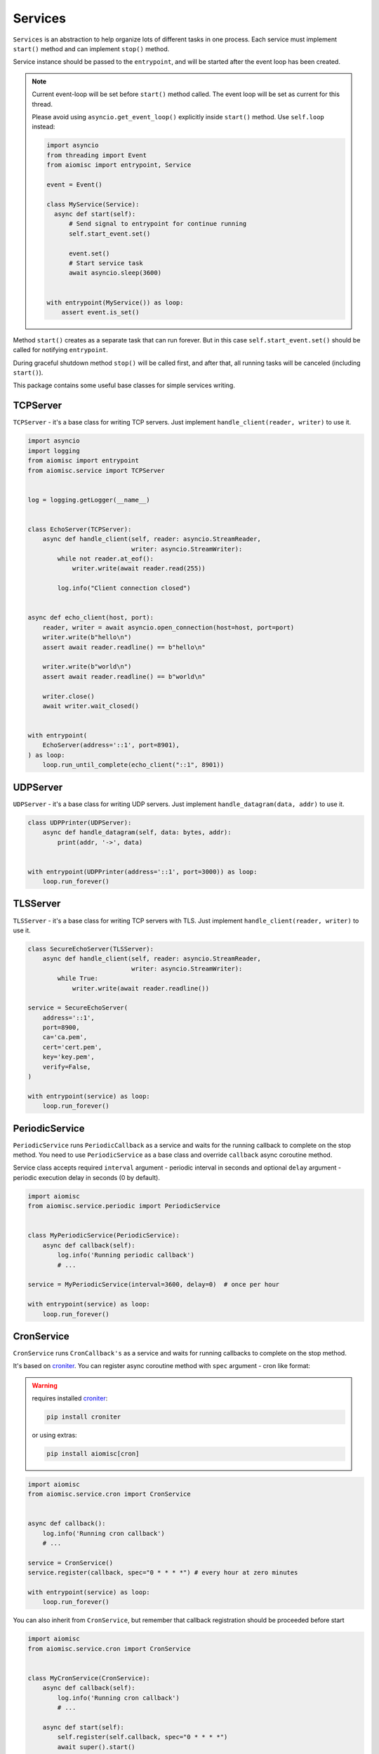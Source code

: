 Services
========

``Services`` is an abstraction to help organize lots of different
tasks in one process. Each service must implement ``start()`` method and can
implement ``stop()`` method.

Service instance should be passed to the ``entrypoint``, and will be started
after the event loop has been created.

.. note::

   Current event-loop will be set before ``start()`` method called.
   The event loop will be set as current for this thread.

   Please avoid using ``asyncio.get_event_loop()`` explicitly inside
   ``start()`` method. Use ``self.loop`` instead:

   .. code-block:: python
      :name: test_service_start_event

      import asyncio
      from threading import Event
      from aiomisc import entrypoint, Service

      event = Event()

      class MyService(Service):
        async def start(self):
            # Send signal to entrypoint for continue running
            self.start_event.set()

            event.set()
            # Start service task
            await asyncio.sleep(3600)


      with entrypoint(MyService()) as loop:
          assert event.is_set()


Method ``start()`` creates as a separate task that can run forever. But in
this case ``self.start_event.set()`` should be called for notifying
``entrypoint``.

During graceful shutdown method ``stop()`` will be called first,
and after that, all running tasks will be canceled (including ``start()``).


This package contains some useful base classes for simple services writing.

TCPServer
+++++++++

``TCPServer`` - it's a base class for writing TCP servers.
Just implement ``handle_client(reader, writer)`` to use it.

.. code-block:: python
    :name: test_service_echo_tcp_server

    import asyncio
    import logging
    from aiomisc import entrypoint
    from aiomisc.service import TCPServer


    log = logging.getLogger(__name__)


    class EchoServer(TCPServer):
        async def handle_client(self, reader: asyncio.StreamReader,
                                writer: asyncio.StreamWriter):
            while not reader.at_eof():
                writer.write(await reader.read(255))

            log.info("Client connection closed")


    async def echo_client(host, port):
        reader, writer = await asyncio.open_connection(host=host, port=port)
        writer.write(b"hello\n")
        assert await reader.readline() == b"hello\n"

        writer.write(b"world\n")
        assert await reader.readline() == b"world\n"

        writer.close()
        await writer.wait_closed()


    with entrypoint(
        EchoServer(address='::1', port=8901),
    ) as loop:
        loop.run_until_complete(echo_client("::1", 8901))


UDPServer
+++++++++

``UDPServer`` - it's a base class for writing UDP servers.
Just implement ``handle_datagram(data, addr)`` to use it.

.. code-block:: python

    class UDPPrinter(UDPServer):
        async def handle_datagram(self, data: bytes, addr):
            print(addr, '->', data)


    with entrypoint(UDPPrinter(address='::1', port=3000)) as loop:
        loop.run_forever()


TLSServer
+++++++++

``TLSServer`` - it's a base class for writing TCP servers with TLS.
Just implement ``handle_client(reader, writer)`` to use it.

.. code-block:: python

    class SecureEchoServer(TLSServer):
        async def handle_client(self, reader: asyncio.StreamReader,
                                writer: asyncio.StreamWriter):
            while True:
                writer.write(await reader.readline())

    service = SecureEchoServer(
        address='::1',
        port=8900,
        ca='ca.pem',
        cert='cert.pem',
        key='key.pem',
        verify=False,
    )

    with entrypoint(service) as loop:
        loop.run_forever()


PeriodicService
+++++++++++++++

``PeriodicService`` runs ``PeriodicCallback`` as a service and waits for
the running callback to complete on the stop method. You need to use ``PeriodicService``
as a base class and override ``callback`` async coroutine method.

Service class accepts required ``interval`` argument - periodic interval
in seconds and
optional ``delay`` argument - periodic execution delay in seconds (0 by default).

.. code-block:: python

    import aiomisc
    from aiomisc.service.periodic import PeriodicService


    class MyPeriodicService(PeriodicService):
        async def callback(self):
            log.info('Running periodic callback')
            # ...

    service = MyPeriodicService(interval=3600, delay=0)  # once per hour

    with entrypoint(service) as loop:
        loop.run_forever()


CronService
+++++++++++

.. _croniter: https://github.com/taichino/croniter

``CronService`` runs ``CronCallback's`` as a service and waits for
running callbacks to complete on the stop method.

It's based on croniter_. You can register async coroutine method with ``spec`` argument - cron like format:

.. warning::

   requires installed croniter_:

   .. code-block::

       pip install croniter

   or using extras:

   .. code-block::

       pip install aiomisc[cron]


.. code-block:: python

    import aiomisc
    from aiomisc.service.cron import CronService


    async def callback():
        log.info('Running cron callback')
        # ...

    service = CronService()
    service.register(callback, spec="0 * * * *") # every hour at zero minutes

    with entrypoint(service) as loop:
        loop.run_forever()


You can also inherit from ``CronService``, but remember that callback registration
should be proceeded before start

.. code-block:: python

    import aiomisc
    from aiomisc.service.cron import CronService


    class MyCronService(CronService):
        async def callback(self):
            log.info('Running cron callback')
            # ...

        async def start(self):
            self.register(self.callback, spec="0 * * * *")
            await super().start()

    service = MyCronService()

    with entrypoint(service) as loop:
        loop.run_forever()


Multiple services
+++++++++++++++++

Pass several service instances to the ``entrypoint`` to run all of them.
After exiting the entrypoint service instances will be gracefully shut down.

.. code-block:: python

    import asyncio
    from aiomisc import entrypoint
    from aiomisc.service import Service, TCPServer, UDPServer


    class LoggingService(PeriodicService):
        async def callabck(self):
            print('Hello from service', self.name)


    class EchoServer(TCPServer):
        async def handle_client(self, reader: asyncio.StreamReader,
                                writer: asyncio.StreamWriter):
            while True:
                writer.write(await reader.readline())


    class UDPPrinter(UDPServer):
        async def handle_datagram(self, data: bytes, addr):
            print(addr, '->', data)


    services = (
        LoggingService(name='#1', interval=1),
        EchoServer(address='::1', port=8901),
        UDPPrinter(address='::1', port=3000),
    )


    with entrypoint(*services) as loop:
        loop.run_forever()


Configuration
+++++++++++++

``Service`` metaclass accepts all kwargs and will set it
to ``self`` as attributes.

.. code-block:: python

    import asyncio
    from aiomisc import entrypoint
    from aiomisc.service import Service, TCPServer, UDPServer


    class LoggingService(Service):
        # required kwargs
        __required__ = frozenset({'name'})

        # default value
        delay: int = 1

        async def start(self):
            self.start_event.set()
            while True:
                # attribute ``name`` from kwargs
                # must be defined when instance initializes
                print('Hello from service', self.name)

                # attribute ``delay`` from kwargs
                await asyncio.sleep(self.delay)

    services = (
        LoggingService(name='#1'),
        LoggingService(name='#2', delay=3),
    )


    with entrypoint(*services) as loop:
        loop.run_forever()


aiohttp service
+++++++++++++++

.. warning::

   requires installed aiohttp:

   .. code-block::

       pip install aiohttp

   or using extras:

   .. code-block::

       pip install aiomisc[aiohttp]


aiohttp application can be started as a service:

.. code-block:: python

    import aiohttp.web
    import argparse
    from aiomisc import entrypoint
    from aiomisc.service.aiohttp import AIOHTTPService

    parser = argparse.ArgumentParser()
    group = parser.add_argument_group('HTTP options')

    group.add_argument("-l", "--address", default="::",
                       help="Listen HTTP address")
    group.add_argument("-p", "--port", type=int, default=8080,
                       help="Listen HTTP port")


    async def handle(request):
        name = request.match_info.get('name', "Anonymous")
        text = "Hello, " + name
        return aiohttp.web.Response(text=text)


    class REST(AIOHTTPService):
        async def create_application(self):
            app = aiohttp.web.Application()

            app.add_routes([
                aiohttp.web.get('/', handle),
                aiohttp.web.get('/{name}', handle)
            ])

            return app

    arguments = parser.parse_args()
    service = REST(address=arguments.address, port=arguments.port)

    with entrypoint(service) as loop:
        loop.run_forever()


Class ``AIOHTTPSSLService`` is similar to ``AIOHTTPService`` but creates an HTTPS
server. You must pass SSL-required options (see ``TLSServer`` class).


asgi service
++++++++++++

.. warning::

   requires installed aiohttp-asgi:

   .. code-block::

       pip install aiohttp-asgi

   or using extras:

   .. code-block::

       pip install aiomisc[asgi]


Any ASGI-like application can be started as a service:

.. code-block:: python

   import argparse

   from fastapi import FastAPI

   from aiomisc import entrypoint
   from aiomisc.service.asgi import ASGIHTTPService, ASGIApplicationType

   parser = argparse.ArgumentParser()
   group = parser.add_argument_group('HTTP options')

   group.add_argument("-l", "--address", default="::",
                      help="Listen HTTP address")
   group.add_argument("-p", "--port", type=int, default=8080,
                      help="Listen HTTP port")


   app = FastAPI()


   @app.get("/")
   async def root():
       return {"message": "Hello World"}


   class REST(ASGIHTTPService):
       async def create_asgi_app(self) -> ASGIApplicationType:
           return app


   arguments = parser.parse_args()
   service = REST(address=arguments.address, port=arguments.port)

   with entrypoint(service) as loop:
       loop.run_forever()


Class ``ASGIHTTPSSLService`` is similar to ``ASGIHTTPService`` but creates
HTTPS server. You must pass SSL-required options (see ``TLSServer`` class).

Memory Tracer
+++++++++++++

Simple and useful service for logging large python
objects allocated in memory.


.. code-block:: python

    import asyncio
    import os
    from aiomisc import entrypoint
    from aiomisc.service import MemoryTracer


    async def main():
        leaking = []

        while True:
            leaking.append(os.urandom(128))
            await asyncio.sleep(0)


    with entrypoint(MemoryTracer(interval=1, top_results=5)) as loop:
        loop.run_until_complete(main())


Output example:

.. code-block::

    [T:[1] Thread Pool] INFO:aiomisc.service.tracer: Top memory usage:
     Objects | Obj.Diff |   Memory | Mem.Diff | Traceback
          12 |       12 |   1.9KiB |   1.9KiB | aiomisc/periodic.py:40
          12 |       12 |   1.8KiB |   1.8KiB | aiomisc/entrypoint.py:93
           6 |        6 |   1.1KiB |   1.1KiB | aiomisc/thread_pool.py:71
           2 |        2 |   976.0B |   976.0B | aiomisc/thread_pool.py:44
           5 |        5 |   712.0B |   712.0B | aiomisc/thread_pool.py:52

    [T:[6] Thread Pool] INFO:aiomisc.service.tracer: Top memory usage:
     Objects | Obj.Diff |   Memory | Mem.Diff | Traceback
       43999 |    43999 |   7.1MiB |   7.1MiB | scratches/scratch_8.py:11
          47 |       47 |   4.7KiB |   4.7KiB | env/bin/../lib/python3.7/abc.py:143
          33 |       33 |   2.8KiB |   2.8KiB | 3.7/lib/python3.7/tracemalloc.py:113
          44 |       44 |   2.4KiB |   2.4KiB | 3.7/lib/python3.7/tracemalloc.py:185
          14 |       14 |   2.4KiB |   2.4KiB | aiomisc/periodic.py:40


Profiler
++++++++

Simple service for profiling.
Optional `path` argument can be provided to dump complete profiling data,
which can be later used by, for example, snakeviz.
Also can change ordering with the `order` argument ("cumulative" by default).


.. code-block:: python

    import asyncio
    import os
    from aiomisc import entrypoint
    from aiomisc.service import Profiler


    async def main():
        for i in range(100):
            time.sleep(0.01)


    with entrypoint(Profiler(interval=0.1, top_results=5)) as loop:
        loop.run_until_complete(main())


Output example:

.. code-block::

   108 function calls in 1.117 seconds

   Ordered by: cumulative time

   ncalls  tottime  percall  cumtime  percall filename:lineno(function)
      100    1.117    0.011    1.117    0.011 {built-in method time.sleep}
        1    0.000    0.000    0.000    0.000 <...>/lib/python3.7/pstats.py:89(__init__)
        1    0.000    0.000    0.000    0.000 <...>/lib/python3.7/pstats.py:99(init)
        1    0.000    0.000    0.000    0.000 <...>/lib/python3.7/pstats.py:118(load_stats)
        1    0.000    0.000    0.000    0.000 <...>/lib/python3.7/cProfile.py:50(create_stats)


Raven service
+++++++++++++

Simple service for sending unhandled exceptions to the `sentry`_
service instance.

.. _sentry: https://sentry.io

Simple example:

.. code-block:: python

   import asyncio
   import logging
   import sys

   from aiomisc import entrypoint
   from aiomisc.version import __version__
   from aiomisc.service.raven import RavenSender


   async def main():
       while True:
           await asyncio.sleep(1)

           try:
               1 / 0
           except ZeroDivisionError:
               logging.exception("Exception")


   raven_sender = RavenSender(
       sentry_dsn=(
           "https://583ca3b555054f80873e751e8139e22a@o429974.ingest.sentry.io/"
           "5530251"
       ),
       client_options=dict(
           # Got environment variable SENTRY_NAME by default
           name="example-from-aiomisc",
           # Got environment variable SENTRY_ENVIRONMENT by default
           environment="simple_example",
           # Got environment variable SENTRY_RELEASE by default
           release=__version__,
       )
   )


   with entrypoint(raven_sender) as loop:
       loop.run_until_complete(main())

Full configuration:

.. code-block:: python

   import asyncio
   import logging
   import sys

   from aiomisc import entrypoint
   from aiomisc.version import __version__
   from aiomisc.service.raven import RavenSender


   async def main():
       while True:
           await asyncio.sleep(1)

           try:
               1 / 0
           except ZeroDivisionError:
               logging.exception("Exception")


   raven_sender = RavenSender(
       sentry_dsn=(
           "https://583ca3b555054f80873e751e8139e22a@o429974.ingest.sentry.io/"
           "5530251"
       ),
       client_options=dict(
           # Got environment variable SENTRY_NAME by default
           name="",
           # Got environment variable SENTRY_ENVIRONMENT by default
           environment="full_example",
           # Got environment variable SENTRY_RELEASE by default
           release=__version__,

           # Default options values
           include_paths=set(),
           exclude_paths=set(),
           auto_log_stacks=True,
           capture_locals=True,
           string_max_length=400,
           list_max_length=50,
           site=None,
           include_versions=True,
           processors=(
               'raven.processors.SanitizePasswordsProcessor',
           ),
           sanitize_keys=None,
           context={'sys.argv': getattr(sys, 'argv', [])[:]},
           tags={},
           sample_rate=1,
           ignore_exceptions=(),
       )
   )


   with entrypoint(raven_sender) as loop:
       loop.run_until_complete(main())

You will find the full specification of options in the `Raven documentation`_.

.. _Raven documentation: https://docs.sentry.io/clients/python/advanced/#client-arguments


SDWatchdogService
+++++++++++++++++

Service just adding to your entrypoint and notifying SystemD
service watchdog timer.

This can be safely added at any time, since if the service does not detect
systemd-related environment variables, then its initialization is skipped.

Example of python file:

.. code-block:: python
    :name: test_sdwatchdog

    import logging
    from time import sleep

    from aiomisc import entrypoint
    from aiomisc.service.sdwatchdog import SDWatchdogService


    if __name__ == '__main__':
        with entrypoint(SDWatchdogService()) as loop:
            pass


Example of systemd service file:

.. code-block:: ini

    [Service]
    # Activating the notification mechanism
    Type=notify

    # Command which should be started
    ExecStart=/home/mosquito/.venv/aiomisc/bin/python /home/mosquito/scratch.py

    # The time for which the program must send a watchdog notification
    WatchdogSec=5

    # Kill the process if it has stopped responding to the watchdog timer
    WatchdogSignal=SIGKILL

    # The service should be restarted on failure
    Restart=on-failure

    # Try to kill the process instead of cgroup
    KillMode=process

    # Trying to stop service properly
    KillSignal=SIGINT

    # Trying to restart service properly
    RestartKillSignal=SIGINT

    # Send SIGKILL when timeouts are exceeded
    FinalKillSignal=SIGKILL
    SendSIGKILL=yes

ProcessService
++++++++++++++

A base class for launching a function by a separate system process,
and by termination when the parent process is stopped.

.. code-block:: python

    from typing import Dict, Any

    import aiomisc.service

    # Fictional miner implementation
    from .my_miner import Miner


    class MiningService(aiomisc.service.ProcessService):
        bitcoin: bool = False
        monero: bool = False
        dogiecoin: bool = False

        def get_process_kwargs(self) -> Dict[str, Any]:
            return dict(
                bitcoin=self.bitcoin,
                monero=self.monero,
                dogiecoin=self.dogiecoin,
            )

        @classmethod
        def in_process(
            cls, *, bitcoin: bool, monero: bool, dogiecoin: bool
        ) -> Any:
            if bitcoin:
                miner = Miner(kind="bitcoin")
            elif monero:
                miner = Miner(kind="monero")
            elif dogiecoin:
                miner = Miner(kind="dogiecoin")
            else:
                # Nothing to do
                return

            miner.do_mining()


    services = [
        MiningService(bitcoin=True),
        MiningService(monero=True),
        MiningService(dogiecoin=True),
    ]

    if __name__ == '__main__':
        with aiomisc.entrypoint(*services) as loop:
            loop.run_forever()


RespawningProcessService
++++++++++++++++++++++++

A base class for launching a function by a separate system process,
and by termination when the parent process is stopped, It's pretty
like `ProcessService` but have one difference when the process
unexpectedly exited this will be respawned.

.. code-block:: python

    import logging
    from typing import Any

    import aiomisc

    from time import sleep


    class SuicideService(aiomisc.service.RespawningProcessService):
        @classmethod
        def in_process(cls) -> Any:
            sleep(10)
            logging.warning("Goodbye mad world")
            exit(42)


    if __name__ == '__main__':
        with aiomisc.entrypoint(SuicideService()) as loop:
            loop.run_forever()

